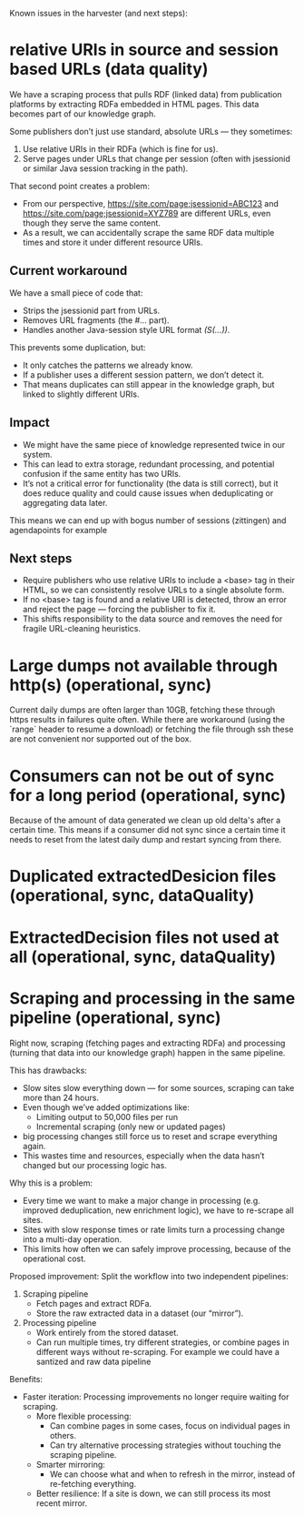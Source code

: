 Known issues in the harvester (and next steps):

* relative URIs in source and session based URLs (data quality)
We have a scraping process that pulls RDF (linked data) from publication platforms by extracting RDFa embedded in HTML pages. This data becomes part of our knowledge graph.

Some publishers don’t just use standard, absolute URLs — they sometimes:

1. Use relative URIs in their RDFa (which is fine for us).
2. Serve pages under URLs that change per session (often with jsessionid or similar Java session tracking in the path).

That second point creates a problem:
-  From our perspective, https://site.com/page;jsessionid=ABC123 and https://site.com/page;jsessionid=XYZ789 are different URLs, even though they serve the same content.
-  As a result, we can accidentally scrape the same RDF data multiple times and store it under different resource URIs.

** Current workaround
We have a small piece of code that:

-   Strips the jsessionid part from URLs.
-   Removes URL fragments (the #... part).
-   Handles another Java-session style URL format /(S(...))/.

This prevents some duplication, but:
-  It only catches the patterns we already know.
-  If a publisher uses a different session pattern, we don’t detect it.
-  That means duplicates can still appear in the knowledge graph, but linked to slightly different URIs.

** Impact

- We might have the same piece of knowledge represented twice in our system.
- This can lead to extra storage, redundant processing, and potential confusion if the same entity has two URIs.
- It’s not a critical error for functionality (the data is still correct), but it does reduce quality and could cause issues when deduplicating or aggregating data later.
This means we can end up with bogus number of sessions (zittingen) and agendapoints for example
** Next steps
- Require publishers who use relative URIs to include a <base> tag in their HTML, so we can consistently resolve URLs to a single absolute form.
- If no <base> tag is found and a relative URI is detected, throw an error and reject the page — forcing the publisher to fix it.
- This shifts responsibility to the data source and removes the need for fragile URL-cleaning heuristics.

* Large dumps not available through http(s) (operational, sync)
Current daily dumps are often larger than 10GB, fetching these through https results in failures quite often. While there are workaround (using the `range` header to resume a download) or fetching the file through ssh these are not convenient nor supported out of the box.

* Consumers can not be out of sync for a long period (operational, sync)
Because of the amount of data generated we clean up old delta's after a certain time. This means if a consumer did not sync since a certain time it needs to reset from the latest daily dump and restart syncing from there.

* Duplicated extractedDesicion files (operational, sync, dataQuality)

* ExtractedDecision files not used at all (operational, sync, dataQuality)

* Scraping and processing in the same pipeline (operational, sync)
Right now, scraping (fetching pages and extracting RDFa) and processing (turning that data into our knowledge graph) happen in the same pipeline.

This has drawbacks:

- Slow sites slow everything down — for some sources, scraping can take more than 24 hours.
- Even though we’ve added optimizations like:
  - Limiting output to 50,000 files per run
  -  Incremental scraping (only new or updated pages)
- big processing changes still force us to reset and scrape everything again.
- This wastes time and resources, especially when the data hasn’t changed but our processing logic has.

Why this is a problem:
- Every time we want to make a major change in processing (e.g. improved deduplication, new enrichment logic), we have to re-scrape all sites.
- Sites with slow response times or rate limits turn a processing change into a multi-day operation.
-  This limits how often we can safely improve processing, because of the operational cost.

Proposed improvement:
Split the workflow into two independent pipelines:
1.  Scraping pipeline
  - Fetch pages and extract RDFa.
  -  Store the raw extracted data in a dataset (our “mirror”).
2. Processing pipeline
  - Work entirely from the stored dataset.
  -  Can run multiple times, try different strategies, or combine pages in different ways without re-scraping. For example we could have a santized and raw data pipeline

Benefits:
-  Faster iteration: Processing improvements no longer require waiting for scraping.
   -  More flexible processing:
      -  Can combine pages in some cases, focus on individual pages in others.
      -  Can try alternative processing strategies without touching the scraping pipeline.
   - Smarter mirroring:
      -  We can choose what and when to refresh in the mirror, instead of re-fetching everything.
   - Better resilience: If a site is down, we can still process its most recent mirror.
